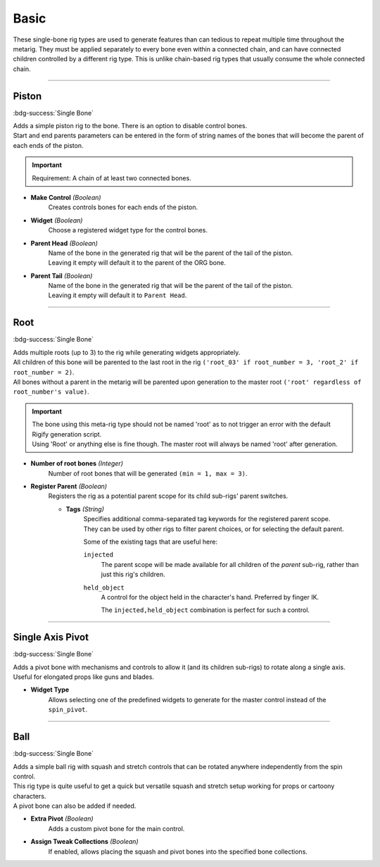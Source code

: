 
*****
Basic
*****

These single-bone rig types are used to generate features than can tedious to repeat multiple time throughout the metarig.
They must be applied separately to every bone even within a connected chain, and can have connected children controlled by a different rig type.
This is unlike chain-based rig types that usually consume the whole connected chain.

--------------------

.. _pinerig.basic.piston:

Piston
======

:bdg-success:`Single Bone`

| Adds a simple piston rig to the bone. There is an option to disable control bones.
| Start and end parents parameters can be entered in the form of string names of the bones that will become the parent of each ends of the piston.

.. important::
   Requirement: A chain of at least two connected bones.

- **Make Control** *(Boolean)*
   Creates controls bones for each ends of the piston.
- **Widget** *(Boolean)*
   Choose a registered widget type for the control bones.
- **Parent Head** *(Boolean)*
   | Name of the bone in the generated rig that will be the parent of the tail of the piston. 
   | Leaving it empty will default it to the parent of the ORG bone.
- **Parent Tail** *(Boolean)*
   | Name of the bone in the generated rig that will be the parent of the tail of the piston. 
   | Leaving it empty will default it to ``Parent Head``.

--------------------

.. _pinerig.basic.root:

Root
====

:bdg-success:`Single Bone`

| Adds multiple roots (up to 3) to the rig while generating widgets appropriately.
| All children of this bone will be parented to the last root in the rig ``('root_03' if root_number = 3, 'root_2' if root_number = 2)``.
| All bones without a parent in the metarig will be parented upon generation to the master root ``('root' regardless of root_number's value)``.

.. important::
   | The bone using this meta-rig type should not be named 'root' as to not trigger an error with the default Rigify generation script. 
   | Using 'Root' or anything else is fine though. The master root will always be named 'root' after generation.

- **Number of root bones** *(Integer)*
   Number of root bones that will be generated ``(min = 1, max = 3)``.

- **Register Parent** *(Boolean)*
   Registers the rig as a potential parent scope for its child sub-rigs' parent switches.

   - **Tags** *(String)*
      | Specifies additional comma-separated tag keywords for the registered parent scope.
      | They can be used by other rigs to filter parent choices, or for selecting the default parent.

      Some of the existing tags that are useful here:

      ``injected``
         The parent scope will be made available for all children of the *parent* sub-rig,
         rather than just this rig's children.
      ``held_object``
         A control for the object held in the character's hand. Preferred by finger IK.

         The ``injected,held_object`` combination is perfect for such a control.

--------------------

.. _pinerig.basic.single_axis_pivot:

Single Axis Pivot
=================

:bdg-success:`Single Bone`

| Adds a pivot bone with mechanisms and controls to allow it (and its children sub-rigs) to rotate along a single axis.
| Useful for elongated props like guns and blades.

- **Widget Type**
   Allows selecting one of the predefined widgets to generate for the master control instead of the ``spin_pivot``.

--------------------

.. _pinerig.basic.ball:

Ball
====

:bdg-success:`Single Bone`

| Adds a simple ball rig with squash and stretch controls that can be rotated anywhere independently from the spin control.
| This rig type is quite useful to get a quick but versatile squash and stretch setup working for props or cartoony characters.
| A pivot bone can also be added if needed.

- **Extra Pivot** *(Boolean)*
   Adds a custom pivot bone for the main control.
- **Assign Tweak Collections** *(Boolean)*
   If enabled, allows placing the squash and pivot bones into the specified bone collections.
